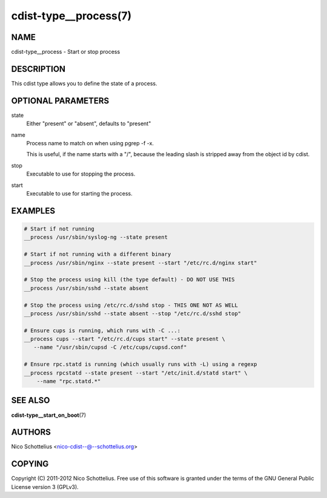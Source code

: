cdist-type__process(7)
======================

NAME
----
cdist-type__process - Start or stop process


DESCRIPTION
-----------
This cdist type allows you to define the state of a process.


OPTIONAL PARAMETERS
-------------------
state
    Either "present" or "absent", defaults to "present"

name
    Process name to match on when using pgrep -f -x.

    This is useful, if the name starts with a "/",
    because the leading slash is stripped away from
    the object id by cdist.

stop
    Executable to use for stopping the process.

start
    Executable to use for starting the process.


EXAMPLES
--------

.. code-block:: sh

    # Start if not running
    __process /usr/sbin/syslog-ng --state present

    # Start if not running with a different binary
    __process /usr/sbin/nginx --state present --start "/etc/rc.d/nginx start"

    # Stop the process using kill (the type default) - DO NOT USE THIS
    __process /usr/sbin/sshd --state absent

    # Stop the process using /etc/rc.d/sshd stop - THIS ONE NOT AS WELL
    __process /usr/sbin/sshd --state absent --stop "/etc/rc.d/sshd stop"

    # Ensure cups is running, which runs with -C ...:
    __process cups --start "/etc/rc.d/cups start" --state present \
       --name "/usr/sbin/cupsd -C /etc/cups/cupsd.conf"

    # Ensure rpc.statd is running (which usually runs with -L) using a regexp
    __process rpcstatd --state present --start "/etc/init.d/statd start" \
        --name "rpc.statd.*"


SEE ALSO
--------
:strong:`cdist-type__start_on_boot`\ (7)


AUTHORS
-------
Nico Schottelius <nico-cdist--@--schottelius.org>


COPYING
-------
Copyright \(C) 2011-2012 Nico Schottelius. Free use of this software is
granted under the terms of the GNU General Public License version 3 (GPLv3).

